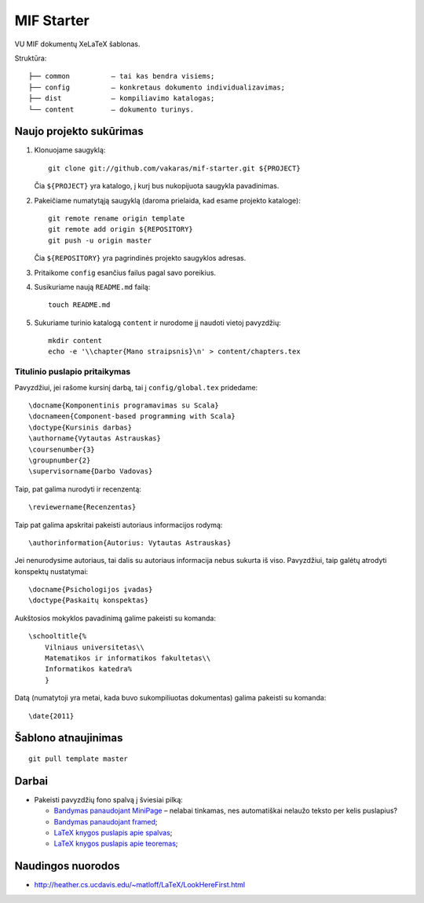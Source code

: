 ===========
MIF Starter
===========

VU MIF dokumentų XeLaTeX šablonas.

Struktūra::

    ├── common          – tai kas bendra visiems;
    ├── config          – konkretaus dokumento individualizavimas;
    ├── dist            – kompiliavimo katalogas;
    └── content         – dokumento turinys.

Naujo projekto sukūrimas
========================


#.  Klonuojame saugyklą::

        git clone git://github.com/vakaras/mif-starter.git ${PROJECT}

    Čia ``${PROJECT}`` yra katalogo, į kurį bus nukopijuota saugykla
    pavadinimas.

#.  Pakeičiame numatytąją saugyklą (daroma prielaida, kad esame
    projekto kataloge)::

        git remote rename origin template
        git remote add origin ${REPOSITORY}
        git push -u origin master

    Čia ``${REPOSITORY}`` yra pagrindinės projekto saugyklos adresas.

#.  Pritaikome ``config`` esančius failus pagal savo poreikius.
#.  Susikuriame naują ``README.md`` failą::

        touch README.md

#.  Sukuriame turinio katalogą ``content`` ir nurodome jį naudoti vietoj
    pavyzdžių::

        mkdir content
        echo -e '\\chapter{Mano straipsnis}\n' > content/chapters.tex

------------------------------
Titulinio puslapio pritaikymas
------------------------------

Pavyzdžiui, jei rašome kursinį darbą, tai į ``config/global.tex``
pridedame::

    \docname{Komponentinis programavimas su Scala}
    \docnameen{Component-based programming with Scala}
    \doctype{Kursinis darbas}
    \authorname{Vytautas Astrauskas}
    \coursenumber{3}
    \groupnumber{2}
    \supervisorname{Darbo Vadovas}

Taip, pat galima nurodyti ir recenzentą::

    \reviewername{Recenzentas}

Taip pat galima apskritai pakeisti autoriaus informacijos rodymą::

    \authorinformation{Autorius: Vytautas Astrauskas}

Jei nenurodysime autoriaus, tai dalis su autoriaus informacija nebus
sukurta iš viso. Pavyzdžiui, taip galėtų atrodyti konspektų nustatymai::

    \docname{Psichologijos įvadas}
    \doctype{Paskaitų konspektas}

Aukštosios mokyklos pavadinimą galime pakeisti su komanda::

    \schooltitle{%
        Vilniaus universitetas\\
        Matematikos ir informatikos fakultetas\\
        Informatikos katedra%
        }

Datą (numatytoji yra metai, kada buvo sukompiliuotas dokumentas) galima
pakeisti su komanda::

    \date{2011}

Šablono atnaujinimas
====================

::

    git pull template master

Darbai
======

+   Pakeisti pavyzdžių fono spalvą į šviesiai pilką:

    +   `Bandymas panaudojant MiniPage
        <http://answers.google.com/answers/threadview?id=282787>`_
        – nelabai tinkamas, nes automatiškai nelaužo teksto per kelis
        puslapius?
    +   `Bandymas panaudojant framed
        <http://www.latex-community.org/forum/viewtopic.php?f=5&t=1441&start=0>`_;
    +   `LaTeX knygos puslapis apie spalvas
        <http://en.wikibooks.org/wiki/LaTeX/Colors>`_;
    +   `LaTeX knygos puslapis apie teoremas
        <http://en.wikibooks.org/wiki/LaTeX/Theorems>`_;

Naudingos nuorodos
==================

+   http://heather.cs.ucdavis.edu/~matloff/LaTeX/LookHereFirst.html
